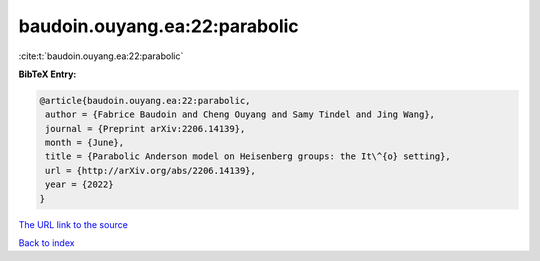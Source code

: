 baudoin.ouyang.ea:22:parabolic
==============================

:cite:t:`baudoin.ouyang.ea:22:parabolic`

**BibTeX Entry:**

.. code-block:: bibtex

   @article{baudoin.ouyang.ea:22:parabolic,
    author = {Fabrice Baudoin and Cheng Ouyang and Samy Tindel and Jing Wang},
    journal = {Preprint arXiv:2206.14139},
    month = {June},
    title = {Parabolic Anderson model on Heisenberg groups: the It\^{o} setting},
    url = {http://arXiv.org/abs/2206.14139},
    year = {2022}
   }
`The URL link to the source <ttp://arXiv.org/abs/2206.14139}>`_


`Back to index <../By-Cite-Keys.html>`_

